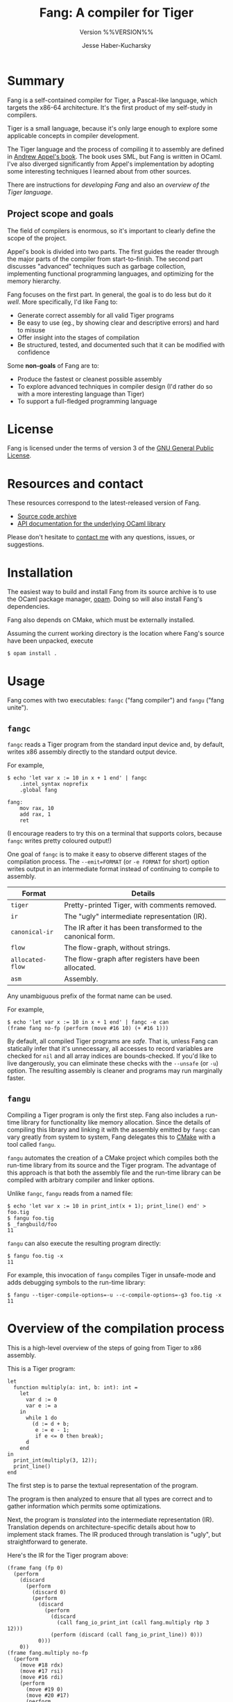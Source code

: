 #+TITLE: Fang: A compiler for Tiger
#+SUBTITLE: Version %%VERSION%%
#+AUTHOR: Jesse Haber-Kucharsky

* Summary
  Fang is a self-contained compiler for Tiger, a Pascal-like language, which targets the x86-64 architecture. It's the first product of my self-study in compilers.

  Tiger is a small language, because it's only large enough to explore some applicable concepts in compiler development.

  The Tiger language and the process of compiling it to assembly are defined in [[https://www.cs.princeton.edu/~appel/modern/ml/][Andrew Appel's book]]. The book uses SML, but Fang is written in OCaml. I've also diverged significantly from Appel's implementation by adopting some interesting techniques I learned about from other sources.

  There are instructions for [[file+sys:development.org][developing Fang]] and also an [[file+sys:tiger.org][overview of the Tiger language]].

** Project scope and goals

   The field of compilers is enormous, so it's important to clearly define the scope of the project.

   Appel's book is divided into two parts. The first guides the reader through the major parts of the compiler from start-to-finish. The second part discusses "advanced" techniques such as garbage collection, implementing functional programming languages, and optimizing for the memory hierarchy.

   Fang focuses on the first part. In general, the goal is to do less but do it /well/. More specifically, I'd like Fang to:

   - Generate correct assembly for all valid Tiger programs
   - Be easy to use (eg., by showing clear and descriptive errors) and hard to misuse
   - Offer insight into the stages of compilation
   - Be structured, tested, and documented such that it can be modified with confidence

   Some *non-goals* of Fang are to:
   - Produce the fastest or cleanest possible assembly
   - To explore advanced techniques in compiler design (I'd rather do so with a more interesting language than Tiger)
   - To support a full-fledged programming language

* License
  Fang is licensed under the terms of version 3 of the [[https://www.gnu.org/licenses/gpl-3.0.html][GNU General Public License]].

* Resources and contact
  These resources correspond to the latest-released version of Fang.

  - [[https://s3.ca-central-1.amazonaws.com/public.s3.jhaberku.net/fang_%%VERSION%%.tar.gz][Source code archive]]
  - [[http://hakuch.github.io/fang/fang/index.html][API documentation for the underlying OCaml library]]

  Please don't hesitate to [[mailto:jesse@haber-kucharsky.com][contact me]] with any questions, issues, or suggestions.

* Installation
  The easiest way to build and install Fang from its source archive is to use the OCaml package manager, [[https://opam.ocaml.org/][opam]]. Doing so will also install Fang's dependencies.

  Fang also depends on CMake, which must be externally installed.

  Assuming the current working directory is the location where Fang's source have been unpacked, execute
  #+BEGIN_SRC
$ opam install .
  #+END_SRC

* Usage
  Fang comes with two executables: ~fangc~ ("fang compiler") and ~fangu~ ("fang unite").

** ~fangc~

   ~fangc~ reads a Tiger program from the standard input device and, by default, writes x86 assembly directly to the standard output device.

   For example,
   #+BEGIN_SRC
$ echo 'let var x := 10 in x + 1 end' | fangc
    .intel_syntax noprefix
    .global fang

fang:
    mov rax, 10
    add rax, 1
    ret
   #+END_SRC

   (I encourage readers to try this on a terminal that supports colors, because ~fangc~ writes pretty coloured output!)

   One goal of ~fangc~ is to make it easy to observe different stages of the compilation process. The ~--emit=FORMAT~ (or ~-e FORMAT~ for short) option writes output in an intermediate format instead of continuing to compile to assembly.

   | Format           | Details                                                     |
   |------------------+-------------------------------------------------------------|
   | ~tiger~          | Pretty-printed Tiger, with comments removed.                |
   | ~ir~             | The "ugly" intermediate representation (IR).                |
   | ~canonical-ir~   | The IR after it has been transformed to the canonical form. |
   | ~flow~           | The flow-graph, without strings.                            |
   | ~allocated-flow~ | The flow-graph after registers have been allocated.         |
   | ~asm~            | Assembly.                                                   |

   Any unambiguous prefix of the format name can be used.

   For example,
   #+BEGIN_SRC
$ echo 'let var x := 10 in x + 1 end' | fangc -e can
(frame fang no-fp (perform (move #16 10) (+ #16 1)))
   #+END_SRC

   By default, all compiled Tiger programs are /safe/. That is, unless Fang can statically infer that it's unnecessary, all accesses to record variables are checked for ~nil~ and all array indices are bounds-checked. If you'd like to live dangerously, you can eliminate these checks with the ~--unsafe~ (or ~-u~) option. The resulting assembly is cleaner and programs may run marginally faster.

** ~fangu~

   Compiling a Tiger program is only the first step. Fang also includes a run-time library for functionality like memory allocation. Since the details of compiling this library and linking it with the assembly emitted by ~fangc~ can vary greatly from system to system, Fang delegates this to [[https://cmake.org/][CMake]] with a tool called ~fangu~.

   ~fangu~ automates the creation of a CMake project which compiles both the run-time library from its source and the Tiger program. The advantage of this approach is that both the assembly file and the run-time library can be compiled with arbitrary compiler and linker options.

   Unlike ~fangc~, ~fangu~ reads from a named file:
   #+BEGIN_SRC
$ echo 'let var x := 10 in print_int(x + 1); print_line() end' > foo.tig
$ fangu foo.tig
$ _fangbuild/foo
11
   #+END_SRC

   ~fangu~ can also execute the resulting program directly:
   #+BEGIN_SRC
$ fangu foo.tig -x
11
   #+END_SRC

   For example, this invocation of ~fangu~ compiles Tiger in unsafe-mode and adds debugging symbols to the run-time library:
   #+BEGIN_SRC
$ fangu --tiger-compile-options=-u --c-compile-options=-g3 foo.tig -x
11
   #+END_SRC

* Overview of the compilation process
  This is a high-level overview of the steps of going from Tiger to x86 assembly.

  This is a Tiger program:
  #+BEGIN_SRC
let
  function multiply(a: int, b: int): int =
    let
      var d := 0
      var e := a
    in
      while 1 do
        (d := d + b;
         e := e - 1;
         if e <= 0 then break);
      d
    end
in
  print_int(multiply(3, 12));
  print_line()
end
  #+END_SRC

  The first step is to parse the textual representation of the program.

  The program is then analyzed to ensure that all types are correct and to gather information which permits some optimizations.

  Next, the program is /translated/ into the intermediate representation (IR). Translation depends on architecture-specific details about how to implement stack frames. The IR produced through translation is "ugly", but straightforward to generate.

  Here's the IR for the Tiger program above:
  #+BEGIN_SRC
(frame fang (fp 0)
  (perform
    (discard
      (perform
        (discard 0)
        (perform
          (discard
            (perform
              (discard
                (call fang_io_print_int (call fang.multiply rbp 3 12)))
              (perform (discard (call fang_io_print_line)) 0)))
          0)))
    0))
(frame fang.multiply no-fp
  (perform
    (move #18 rdx)
    (move #17 rsi)
    (move #16 rdi)
    (perform
      (move #19 0)
      (move #20 #17)
      (perform
        (def .L0)
        (cjump NE 1 0 .L1 .L2)
        (def .L1)
        (discard
          (perform
            (discard
              (perform
                (move #19 (+ #19 #18))
                (move #20 (- #20 1))
                (perform
                  (cjump LE #20 0 .L3 .L4)
                  (def .L3)
                  (discard (perform (jump .L2) 0))
                  (def .L4)
                  0)))
            0))
        (jump .L0)
        (def .L2)
        #19))))
  #+END_SRC

  Next, the IR is rewritten into /canonical/ form such that the same thing is computed but the structure of the program is more "regular". During the next phase, pattern-matching on the structure of the IR allows us to convert it to assembly instructions. By reducing the amount of different ways the same thing can be expressed, it's easier to recognize patterns and generate better assembly.

  Here's the "canonical" version of the same IR:
  #+BEGIN_SRC
(frame fang (fp 0)
  (perform
    (move #21 (call fang.multiply rbp 3 12))
    (move #22 (call fang_io_print_int #21))
    (discard #22)
    (move #23 (call fang_io_print_line))
    (discard #23)
    0))
(frame fang.multiply no-fp
  (perform
    (move #18 rdx)
    (move #17 rsi)
    (move #16 rdi)
    (move #19 0)
    (move #20 #17)
    (def .L0)
    (jump .L1)
    (def .L1)
    (move #19 (+ #19 #18))
    (move #20 (- #20 1))
    (cjump LE #20 0 .L3 .L4)
    (def .L3)
    (jump .L2)
    (def .L4)
    (jump .L0)
    (def .L2)
    #19))
  #+END_SRC

  Now, the IR is compared against known patterns (as described earlier) and converted to assembly instructions. These instructions are nodes in a directed graph. Two nodes are connected if execution "flows" from one node to the other. A flow-graph! The nodes in the graph are automatically organized into "basic-blocks".

  This is the flow-graph for our canonical IR:
  #+BEGIN_SRC
(frame
  (block
    (entry fang)
    (asm "mov rdi, rbp")
    (asm "mov rsi, 3")
    (asm "mov rdx, 12")
    (asm "call fang.multiply")
    (asm "mov #21, rax")
    (asm "mov rdi, #21")
    (asm "call fang_io_print_int")
    (asm "mov #22, rax")
    (asm "call fang_io_print_line")
    (asm "mov #23, rax")
    (asm "mov #25, 0")
    (asm "mov #24, #25")
    (asm "mov rax, #24")
    (exit)))
(frame
  (block
    (entry fang.multiply)
    (asm "mov #18, rdx")
    (asm "mov #17, rsi")
    (asm "mov #16, rdi")
    (asm "mov #19, 0")
    (asm "mov #20, #17")
    (branch "jmp .L0"))
  (block (label .L0)
         (branch "jmp .L1"))
  (block
    (label .L1)
    (asm "mov #27, #19")
    (asm "add #27, #18")
    (asm "mov #19, #27")
    (asm "dec #20")
    (asm "cmp #20, 0")
    (cbranch "jle .L3" "jg .L4"))
  (block (label .L2)
         (asm "mov #26, #19")
         (asm "mov rax, #26")
         (exit))
  (block (label .L3)
         (branch "jmp .L2"))
  (block (label .L4)
         (branch "jmp .L0")))
  #+END_SRC

  Now, we must assign each of the temporary storage locations (for example, ~#27~) to processor registers. This is called /register allocation/. Tiger's register allocator uses a graph-colouring algorithm. After assigning registers, some redundant ~mov~ instructions can be eliminated.

  This is the flow-graph after registers have been assigned:
  #+BEGIN_SRC
(frame
  (block
    (entry fang)
    (asm "mov rdi, rbp")
    (asm "mov rsi, 3")
    (asm "mov rdx, 12")
    (asm "call fang.multiply")
    (asm "mov rdi, rax")
    (asm "call fang_io_print_int")
    (asm "call fang_io_print_line")
    (asm "mov rax, 0")
    (exit)))
(frame
  (block (entry fang.multiply)
         (asm "mov rax, 0")
         (branch "jmp .L0"))
  (block (label .L0)
         (branch "jmp .L1"))
  (block
    (label .L1)
    (asm "add rax, rdx")
    (asm "dec rsi")
    (asm "cmp rsi, 0")
    (cbranch "jle .L3" "jg .L4"))
  (block (label .L2)
         (exit))
  (block (label .L3)
         (branch "jmp .L2"))
  (block (label .L4)
         (branch "jmp .L0")))
  #+END_SRC

  Finally, the flow-graph is converted to x86 assembly. In the process of doing so, basic-blocks are arranged in the correct order and unreachable blocks are eliminated.

  Here's the final assembly:
  #+BEGIN_SRC
    .intel_syntax noprefix
    .global fang

fang:
    push rbp
    mov rbp, rsp
    mov rdi, rbp
    mov rsi, 3
    mov rdx, 12
    call fang.multiply
    mov rdi, rax
    call fang_io_print_int
    call fang_io_print_line
    mov rax, 0
    leave
    ret

fang.multiply:
    mov rax, 0
.L1:
    add rax, rdx
    dec rsi
    cmp rsi, 0
    jg .L1
    ret
  #+END_SRC

  In order to produce an executable program, this assembly file is compiled into an object file by an assembler and then linked against Fang's run-time library (which defines functions like ~fang_io_print_int~).

* Design highlights
  I discovered some interesting techniques and tools while writing Fang. The following sections highlight them briefly.

** Tagless-final
   I first learned of the "tagless-final" style from [[https://discuss.ocaml.org/t/narrowing-variant-types-alternatives/3806/5][this wonderful post]] on the OCaml discussion forum. Oleg Kiselyov writes about it in much depth on his [[http://okmij.org/ftp/tagless-final/][website]].

   Intrigued, I structured the representation of both Tiger and the IR this way. I wanted to explore the impact of doing so on the rest of the implementation of the compiler, though I didn't know what to expect. If I've understood correctly, the result is interesting.

   Instead of defining an abstract syntax tree for Tiger, Fang defines the "algebra" of the Tiger language as a module signature. A module which implements this signature is said to be an "interpreter" of this algebra.

   For example, given the module ~Fang_Tiger.Pretty~ which implements the module signature ~TIGER~, executing
   #+BEGIN_SRC
let expr = Fang_tiger.Pretty.(scope [var "x" (int 10L)] (value (name "x")))
   #+END_SRC
   means that the value ~expr~ is a pretty-printer for precisely the Tiger expression that we constructed.

   (Note, real code would need to include source locations for each of those elements.)

   We can format to ~stdout~:
   #+BEGIN_SRC
Fmt.pr "%a@." Fang_tiger.Pretty.pp expr
   #+END_SRC

   producing the output ~"let var x := 10 in x end"~.

   The important observation here is that there is no in-memory representation of the entire Tiger expression: just whatever state is necessary to implement a pretty-printer for it.

   A common pattern in Fang is to define an interpreter that "forwards" its result to another interpreter. For example, the functor ~Validation (L : TIGER)~ is an interpreter which validates a Tiger expression "into" the interpreter ~L~ in addition to producing a "validator".

   In this way, we can compose a pipeline of compiler stages however we wish.

   Let's work backwards. (These functors are close approximations to real ones in Fang's implementation.)

   The last step is to pretty-print the IR:
   #+BEGIN_SRC ocaml
module M0 = Fang_ir.Pretty
   #+END_SRC

   Before that, we want to canonicalize it:
   #+BEGIN_SRC ocaml
module M1 = Fang_ir.Canonical (M0)
   #+END_SRC

   Before that, we want to translate it from Tiger:
   #+BEGIN_SRC ocaml
module M2 = Translate (M1)
   #+END_SRC

   Before that, we want to statically analyze the Tiger expression:
   #+BEGIN_SRC ocaml
module M3 = Analyze (M2)
   #+END_SRC

   Before that, we want to validate that the Tiger expression type-checks:
   #+BEGIN_SRC ocaml
module M4 = Validation (M3)
   #+END_SRC

   Before that, we want to parse Tiger from text:
   #+BEGIN_SRC ocaml
module M5 = Parsing (M4)
   #+END_SRC

   The OCaml values that we get from ~M5.parse~ encode the entire process of pretty-printing canonical IR from Tiger source code, and /without/ materializing an in-memory AST of either the Tiger or IR program.

   This has many parallels to structuring code in [[https://en.wikipedia.org/wiki/Continuation-passing_style][continuation-passing style (CPS)]].

** Parsing with Menhir
   Tiger is parsed via the [[http://gallium.inria.fr/~fpottier/menhir/][Menhir]] parser-generator.

   Menhir supports generating a functor instead of just a module, which is what makes it possible to integrate parsing into the compiler pipeline without building an in-memory AST. Neat!

   The advantage of using a parser-generator is knowing that the grammar is well-formed and that every case has been accounted for.

   Alternatives, like a recursive-descent parser (either hand-made or constructed via combinators), would result in better error messages at the expense of confidence in the grammar.

   Menhir supports [[http://gallium.inria.fr/~fpottier/menhir/manual.html#sec67][tools]] for producing good error messages, but that's (possibly) work for a future version of Fang.

** Static analysis for optimization
   Fang performs some rudimentary static analysis on Tiger programs. This permits some interesting optimizations to be applied.

*** Escaping
   /Escaping/ analysis tracks whether any variable or functional parameter ever "escapes" its scope by being referenced in a nested function.

   For example,
   #+BEGIN_SRC
let
  var x := 10
  var y := 20
  function foo(): int = x
in
  foo() + y
end
   #+END_SRC

   Here, ~x~ escapes but ~y~ doesn't.

   When translating Tiger to IR, a local variable that doesn't escape can be stored in a register instead of on the function's stack. This is because of the way nested functions are implemented (with a technique called a "static link").

*** Mutability

    A variable or function parameter is /mutated/ when it's assigned to after its initial definition.

    For example,
    #+BEGIN_SRC
 let
   var x := 10
   var y := x + 1
 in
   y := 2 * y
 end
    #+END_SRC
    Here, ~x~ is constant (ie., not mutated) and ~y~ is mutated.

    Fang uses this information to infer "facts" about variables:
    - For record values, whether they are ~nil~ or non-~nil~
    - For integers, their constant value
    - For array values, the number of items they contain

    These facts can be used to elide run-time checks on array bounds and ~nil~-access when Fang can show it's safe to do so.

    Here are two examples.

    In the first, Fang knows the size of the array at compile-time, so branching happens unconditionally:
      #+BEGIN_SRC
 let
   type numbers = array of int
   var xs := numbers of [1, 2, 3]
 in
   while size xs < 5 do print("AAA\n")
 end
      #+END_SRC
      #+BEGIN_SRC
     .intel_syntax noprefix
     .global fang

 fang:
     mov rdi, 3
     mov rsi, 0
     call fang_alloc_array
     mov QWORD PTR [rax + 8], 1
     mov QWORD PTR [rax + 16], 2
     mov QWORD PTR [rax + 24], 3
 .L0:
     lea rdi, str0
     call fang_io_print
     jmp .L0

 str0:
     .dc.a 4
     .string "AAA\n"
      #+END_SRC

   In this example, the run-time checks for accessing an array and record variables are omitted since Fang knows it's safe:
   #+BEGIN_SRC
let
  type numbers = array of int
  type person = {name: string, age: int}
  var xs := numbers[10] of 0
  var p := person {name="Joe", age=66}
in
  xs[3] := 100;
  print(p.name)
end
   #+END_SRC
   #+BEGIN_SRC
    .intel_syntax noprefix
    .global fang

fang:
    push rbx
    mov rdi, 10
    mov rsi, 0
    call fang_alloc_array
    mov rbx, rax
    mov rdi, 2
    call fang_alloc_record
    mov rcx, 66
    mov QWORD PTR [rax], rcx
    lea rcx, str0
    mov QWORD PTR [rax + 8], rcx
    mov QWORD PTR [rbx + 32], 100
    mov rdi, QWORD PTR [rax + 8]
    call fang_io_print
    mov rax, 0
    pop rbx
    ret

str0:
    .dc.a 3
    .string "Joe"
   #+END_SRC

*** Leaves
    A Tiger function is called a /leaf/ when it doesn't call any other user-defined Tiger programs.

    This is useful information because it means that Fang can omit code which saves a frame's static link to its stack. For many Tiger functions, this means that no stack frame is necessary at all.

** Rewriting IR
   Instead of the IR-rewriting code Appel demonstrates in his book, I adopted the [[http://okmij.org/ftp/tagless-final/course2/index.html][framework for optimizing DSLs in the tagless-style]] by Kiselyov.

   The main advantages are that the optimizations are type-preserving (that is, I can be sure that all rewritten IR type-checks) and that it fits into the compiler "pipeline" as described earlier.

** Functional flow-graphs
   For simplicity, Appel uses lists to represent flow-graphs, but I found the code for manipulating graphs to be error-prone.

   A [[https://www.cs.tufts.edu/~nr/pubs/zipcfg-abstract.html][paper]] by Ramsey and Dias describes an encoding of flow-graphs using a neat technique for navigating immutable data structures called "zippers". Their encoding ensures that invariants about the structure of the graph are maintained automatically, even as the graph is constructed piece-by-piece.

   The authors also show how backwards and forwards analysis on such graphs can be written generically.

   Fang adopts the implementation described in the paper, including an implementation of the generic analysis framework: it's specialized to calculate liveness information.

** Register allocation
   There are two complications to register allocation.

   The first is how to deal with "spills": a situation in which no processor registers are available to assign to a temporary storage location.

   The second is the problem of redundant move-instructions. For example, if a flow-graph consists of these instructions
   #+BEGIN_SRC
mov #1, 10
mov #2, #1
   #+END_SRC
   then it may be possible to /coalesce/ ~#1~ and ~#2~ so that the move from ~#1~ to ~#2~ is unnecessary and can be eliminated.

   In his book, Appel summarizes [[https://dl.acm.org/doi/10.1145/229542.229546][a previously-published paper]] on a register-allocation algorithm called "iterated register coalescing".

   The more simple version of the algorithm neither handles spills nor coalescing: they're marked as "advanced" exercises in the text. Fang's implementation handles both, which means most redundant move-instructions are eliminated in the assembly it emits and there is no limit on the number of local variables in a Tiger program.

   Register allocators for compilers targeting x86-64 can be complex because its registers are /segmented/: ~rax~ is the 64 bit register and ~eax~ is the 32 bit one, for example. This is not an issue in Fang because all values are 64 bit.

** Run-time
   For simplicity, Fang does not implement a garbage collector (GC).

   Instead, a large buffer is allocated (32 MiB as of this writing) the first time a request to allocate memory is made.

   A request for ~N~ B of memory advances a pointer into the buffer by ~N~, so allocation is fast.

   Of course, the program aborts once memory is exhausted. No attempt is made to reclaim memory.

** Approaches to testing
   There are many components in Fang that interact in complex ways. Fang's tests are most useful because they make the impact of changes very clear: that is, they permit Fang to be modified with confidence.

   In addition to the usual unit and integration tests, two notable kinds of tests in Fang are:
   - /End-to-end/: In these tests, a Tiger program is compiled and executed. Both the assembly produced and the result of executing the program are saved for reference. When something changes, it's compared against the reference versions with the ~diff~ utility.
   - /Distribution/: These tests validate processes related to Fang's distribution: that a package can be built, that installed versions of executables can produce output, etc.

   Fang makes use of tools that make [[https://blog.janestreet.com/testing-with-expectations/]["expectation tests"]] easy to write.
